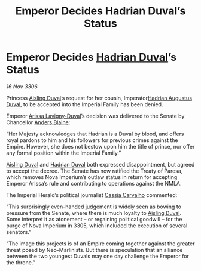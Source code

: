 :PROPERTIES:
:ID:       c21c3300-fdc8-47bd-b78d-5c416602b0ba
:END:
#+title: Emperor Decides Hadrian Duval’s Status
#+filetags: :3300:Empire:galnet:

* Emperor Decides [[id:c4f47591-9c52-441f-8853-536f577de922][Hadrian Duval]]’s Status

/16 Nov 3306/

Princess [[id:b402bbe3-5119-4d94-87ee-0ba279658383][Aisling Duval]]’s request for her cousin, Imperator[[id:c4f47591-9c52-441f-8853-536f577de922][Hadrian Augustus Duval]], to be accepted into the Imperial Family has been denied. 

Emperor [[id:34f3cfdd-0536-40a9-8732-13bf3a5e4a70][Arissa Lavigny-Duval]]’s decision was delivered to the Senate by Chancellor [[id:e9679720-e0c1-449e-86a6-a5b3de3613f5][Anders Blaine]]: 

“Her Majesty acknowledges that Hadrian is a Duval by blood, and offers royal pardons to him and his followers for previous crimes against the Empire. However, she does not bestow upon him the title of prince, nor offer any formal position within the Imperial Family.” 

[[id:b402bbe3-5119-4d94-87ee-0ba279658383][Aisling Duval]] and [[id:c4f47591-9c52-441f-8853-536f577de922][Hadrian Duval]] both expressed disappointment, but agreed to accept the decree. The Senate has now ratified the Treaty of Paresa, which removes Nova Imperium’s outlaw status in return for accepting Emperor Arissa’s rule and contributing to operations against the NMLA. 

The Imperial Herald’s political journalist [[id:745efc38-c548-40c0-81d2-82973c604d37][Cassia Carvalho]] commented: 

“This surprisingly even-handed judgement is widely seen as bowing to pressure from the Senate, where there is much loyalty to [[id:b402bbe3-5119-4d94-87ee-0ba279658383][Aisling Duval]]. Some interpret it as atonement – or regaining political goodwill – for the purge of Nova Imperium in 3305, which included the execution of several senators.” 

“The image this projects is of an Empire coming together against the greater threat posed by Neo-Marlinists. But there is speculation that an alliance between the two youngest Duvals may one day challenge the Emperor for the throne.”
